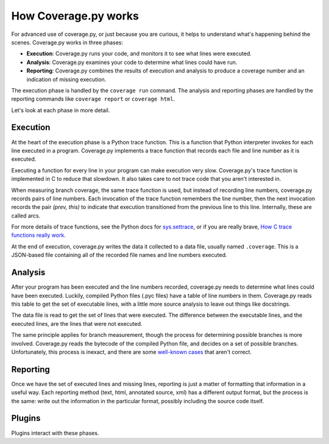 .. Licensed under the Apache License: http://www.apache.org/licenses/LICENSE-2.0
.. For details: https://bitbucket.org/ned/coveragepy/src/default/NOTICE.txt

.. _howitworks:

=====================
How Coverage.py works
=====================

.. :history: 20150812T071000, new page.

For advanced use of coverage.py, or just because you are curious, it helps to
understand what's happening behind the scenes.  Coverage.py works in three
phases:

* **Execution**: Coverage.py runs your code, and monitors it to see what lines
  were executed.

* **Analysis**: Coverage.py examines your code to determine what lines could
  have run.

* **Reporting**: Coverage.py combines the results of execution and analysis to
  produce a coverage number and an indication of missing execution.

The execution phase is handled by the ``coverage run`` command.  The analysis
and reporting phases are handled by the reporting commands like ``coverage
report`` or ``coverage html``.

Let's look at each phase in more detail.


Execution
---------

At the heart of the execution phase is a Python trace function.  This is a
function that Python interpreter invokes for each line executed in a program.
Coverage.py implements a trace function that records each file and line number
as it is executed.

Executing a function for every line in your program can make execution very
slow.  Coverage.py's trace function is implemented in C to reduce that
slowdown. It also takes care to not trace code that you aren't interested in.

When measuring branch coverage, the same trace function is used, but instead of
recording line numbers, coverage.py records pairs of line numbers.  Each
invocation of the trace function remembers the line number, then the next
invocation records the pair `(prev, this)` to indicate that execution
transitioned from the previous line to this line.  Internally, these are called
arcs.

For more details of trace functions, see the Python docs for `sys.settrace`_,
or if you are really brave, `How C trace functions really work`_.

At the end of execution, coverage.py writes the data it collected to a data
file, usually named ``.coverage``.  This is a JSON-based file containing all of
the recorded file names and line numbers executed.

.. _sys.settrace: https://docs.python.org/3/library/sys.html#sys.settrace
.. _How C trace functions really work: http://nedbatchelder.com/text/trace-function.html


Analysis
--------

After your program has been executed and the line numbers recorded, coverage.py
needs to determine what lines could have been executed.  Luckily, compiled
Python files (.pyc files) have a table of line numbers in them.  Coverage.py
reads this table to get the set of executable lines, with a little more source
analysis to leave out things like docstrings.

The data file is read to get the set of lines that were executed.  The
difference between the executable lines, and the executed lines, are the lines
that were not executed.

The same principle applies for branch measurement, though the process for
determining possible branches is more involved.  Coverage.py reads the bytecode
of the compiled Python file, and decides on a set of possible branches.
Unfortunately, this process is inexact, and there are some `well-known cases`__
that aren't correct.

.. __: https://bitbucket.org/ned/coveragepy/issues?status=new&status=open&component=branch


Reporting
---------

Once we have the set of executed lines and missing lines, reporting is just a
matter of formatting that information in a useful way.  Each reporting method
(text, html, annotated source, xml) has a different output format, but the
process is the same: write out the information in the particular format,
possibly including the source code itself.


Plugins
-------

Plugins interact with these phases.

